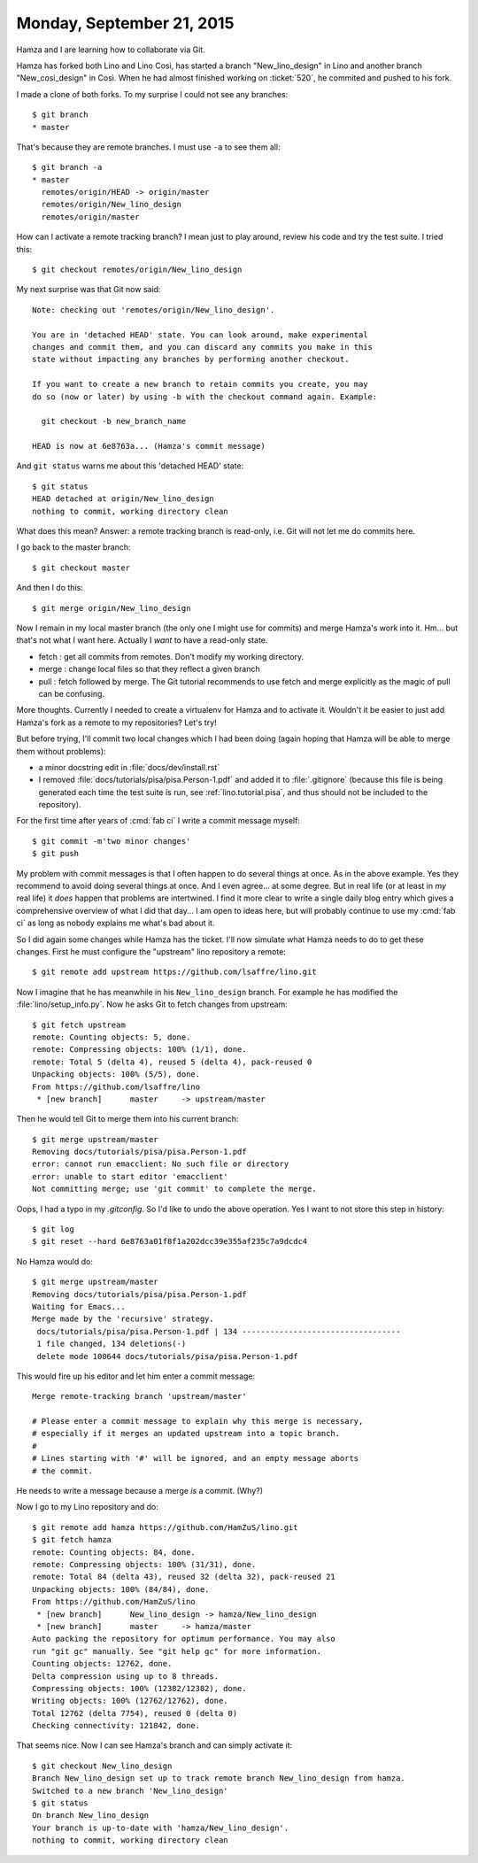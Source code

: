 ==========================
Monday, September 21, 2015
==========================

Hamza and I are learning how to collaborate via Git. 

Hamza has forked both Lino and Lino Così, has started a branch
"New_lino_design" in Lino and another branch "New_cosi_design" in
Così. When he had almost finished working on :ticket:`520`, he
commited and pushed to his fork.

I made a clone of both forks. To my surprise I could not see any branches::

    $ git branch 
    * master
    
That's because they are remote branches. I must use ``-a`` to see
them all::

    $ git branch -a
    * master
      remotes/origin/HEAD -> origin/master
      remotes/origin/New_lino_design
      remotes/origin/master

How can I activate a remote tracking branch? I mean just to play
around, review his code and try the test suite. I tried this::

    $ git checkout remotes/origin/New_lino_design

My next surprise was that Git now said::

    Note: checking out 'remotes/origin/New_lino_design'.

    You are in 'detached HEAD' state. You can look around, make experimental
    changes and commit them, and you can discard any commits you make in this
    state without impacting any branches by performing another checkout.

    If you want to create a new branch to retain commits you create, you may
    do so (now or later) by using -b with the checkout command again. Example:

      git checkout -b new_branch_name

    HEAD is now at 6e8763a... (Hamza's commit message)

And ``git status`` warns me about this 'detached HEAD' state::

    $ git status
    HEAD detached at origin/New_lino_design
    nothing to commit, working directory clean

What does this mean? Answer: a remote tracking branch is read-only,
i.e. Git will not let me do commits here.

I go back to the master branch::

    $ git checkout master

And then I do this::

    $ git merge origin/New_lino_design

Now I remain in my local master branch (the only one I might use for
commits) and merge Hamza's work into it.  Hm... but that's not what I
want here. Actually I *want* to have a read-only state.

- fetch : get all commits from remotes. Don't modify my working directory.
- merge : change local files so that they reflect a given branch

- pull : fetch followed by merge. The Git tutorial recommends to use
  fetch and merge explicitly as the magic of pull can be confusing.

More thoughts. Currently I needed to create a virtualenv for Hamza and
to activate it. Wouldn't it be easier to just add Hamza's fork as a
remote to my repositories? Let's try!

But before trying, I'll commit two local changes which I had been
doing (again hoping that Hamza will be able to merge them without
problems):

- a minor docstring edit in :file:`docs/dev/install.rst`
- I removed :file:`docs/tutorials/pisa/pisa.Person-1.pdf` and added it to
  :file:`.gitignore` (because this file is being generated each time the test
  suite is run, see :ref:`lino.tutorial.pisa`, and thus should not be
  included to the repository).

For the first time after years of :cmd:`fab ci` I write a commit
message myself::

    $ git commit -m'two minor changes'
    $ git push

My problem with commit messages is that I often happen to do several
things at once.  As in the above example.  Yes they recommend to avoid
doing several things at once.  And I even agree... at some degree. But
in real life (or at least in *my* real life) it *does* happen that
problems are intertwined.  I find it more clear to write a single
daily blog entry which gives a comprehensive overview of what I did
that day...  I am open to ideas here, but will probably continue to
use my :cmd:`fab ci` as long as nobody explains me what's bad about
it.

So I did again some changes while Hamza has the ticket. I'll now
simulate what Hamza needs to do to get these changes.  First he must
configure the "upstream" lino repository a remote::

    $ git remote add upstream https://github.com/lsaffre/lino.git

Now I imagine that he has meanwhile in his ``New_lino_design`` branch.
For example he has modified the :file:`lino/setup_info.py`.    
Now he asks Git to fetch changes from upstream::
    
    $ git fetch upstream
    remote: Counting objects: 5, done.
    remote: Compressing objects: 100% (1/1), done.
    remote: Total 5 (delta 4), reused 5 (delta 4), pack-reused 0
    Unpacking objects: 100% (5/5), done.
    From https://github.com/lsaffre/lino
     * [new branch]      master     -> upstream/master

Then he would tell Git to merge them into his current branch::

    $ git merge upstream/master
    Removing docs/tutorials/pisa/pisa.Person-1.pdf
    error: cannot run emacclient: No such file or directory
    error: unable to start editor 'emacclient'
    Not committing merge; use 'git commit' to complete the merge.
    
Oops, I had a typo in my `.gitconfig`. So I'd like to undo the above
operation. Yes I want to not store this step in history::

    $ git log
    $ git reset --hard 6e8763a01f8f1a202dcc39e355af235c7a9dcdc4

No Hamza would do::

    $ git merge upstream/master
    Removing docs/tutorials/pisa/pisa.Person-1.pdf
    Waiting for Emacs...
    Merge made by the 'recursive' strategy.
     docs/tutorials/pisa/pisa.Person-1.pdf | 134 ----------------------------------
     1 file changed, 134 deletions(-)
     delete mode 100644 docs/tutorials/pisa/pisa.Person-1.pdf

This would fire up his editor and let him enter a commit message::

    Merge remote-tracking branch 'upstream/master'

    # Please enter a commit message to explain why this merge is necessary,
    # especially if it merges an updated upstream into a topic branch.
    #
    # Lines starting with '#' will be ignored, and an empty message aborts
    # the commit.

He needs to write a message because a merge *is* a commit. (Why?)


Now I go to my Lino repository and do::

    $ git remote add hamza https://github.com/HamZuS/lino.git
    $ git fetch hamza
    remote: Counting objects: 84, done.
    remote: Compressing objects: 100% (31/31), done.
    remote: Total 84 (delta 43), reused 32 (delta 32), pack-reused 21
    Unpacking objects: 100% (84/84), done.
    From https://github.com/HamZuS/lino
     * [new branch]      New_lino_design -> hamza/New_lino_design
     * [new branch]      master     -> hamza/master
    Auto packing the repository for optimum performance. You may also
    run "git gc" manually. See "git help gc" for more information.
    Counting objects: 12762, done.
    Delta compression using up to 8 threads.
    Compressing objects: 100% (12382/12382), done.
    Writing objects: 100% (12762/12762), done.
    Total 12762 (delta 7754), reused 0 (delta 0)
    Checking connectivity: 121842, done.

That seems nice. Now I can see Hamza's branch and can simply activate it::

    $ git checkout New_lino_design 
    Branch New_lino_design set up to track remote branch New_lino_design from hamza.
    Switched to a new branch 'New_lino_design'
    $ git status
    On branch New_lino_design
    Your branch is up-to-date with 'hamza/New_lino_design'.
    nothing to commit, working directory clean
